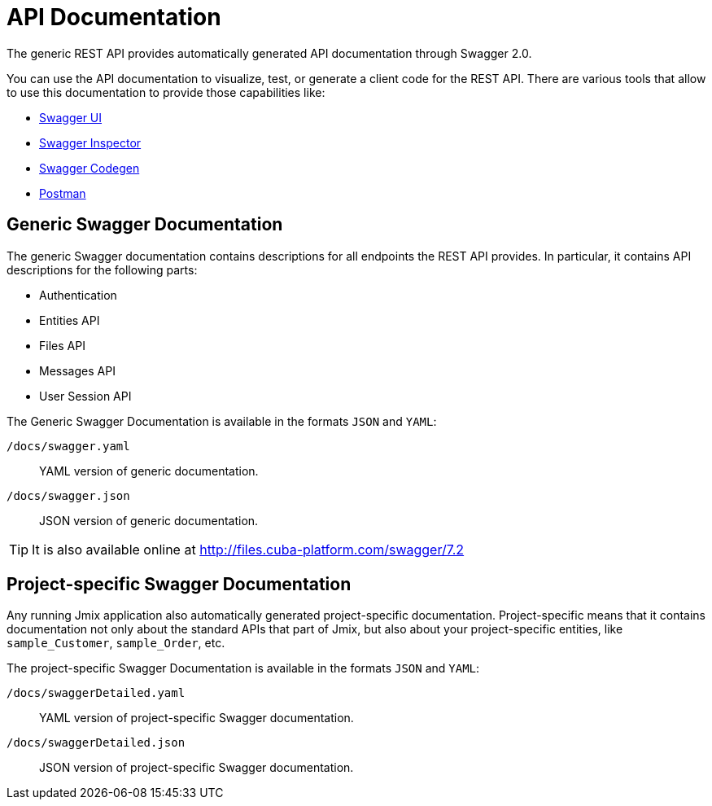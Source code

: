= API Documentation

The generic REST API provides automatically generated API documentation through Swagger 2.0.

You can use the API documentation to visualize, test, or generate a client code for the REST API. There are various tools that allow to use this documentation to provide those capabilities like:

* https://swagger.io/tools/swagger-ui/[Swagger UI]
* https://swagger.io/tools/swagger-inspector/[Swagger Inspector]
* https://swagger.io/tools/swagger-codegen/[Swagger Codegen]
* https://www.postman.com/[Postman]

== Generic Swagger Documentation

The generic Swagger documentation contains descriptions for all endpoints the REST API provides. In particular, it contains API descriptions for the following parts:

* Authentication
* Entities API
* Files API
* Messages API
* User Session API

The Generic Swagger Documentation is available in the formats `JSON` and `YAML`:

`/docs/swagger.yaml`:: YAML version of generic documentation.
`/docs/swagger.json`:: JSON version of generic documentation.

TIP: It is also available online at http://files.cuba-platform.com/swagger/7.2

== Project-specific Swagger Documentation

Any running Jmix application also automatically generated project-specific documentation. Project-specific means that it contains documentation not only about the standard APIs that part of Jmix, but also about your project-specific entities, like `sample_Customer`, `sample_Order`, etc.

The project-specific Swagger Documentation is available in the formats `JSON` and `YAML`:

`/docs/swaggerDetailed.yaml`:: YAML version of project-specific Swagger documentation.
`/docs/swaggerDetailed.json`:: JSON version of project-specific Swagger documentation.